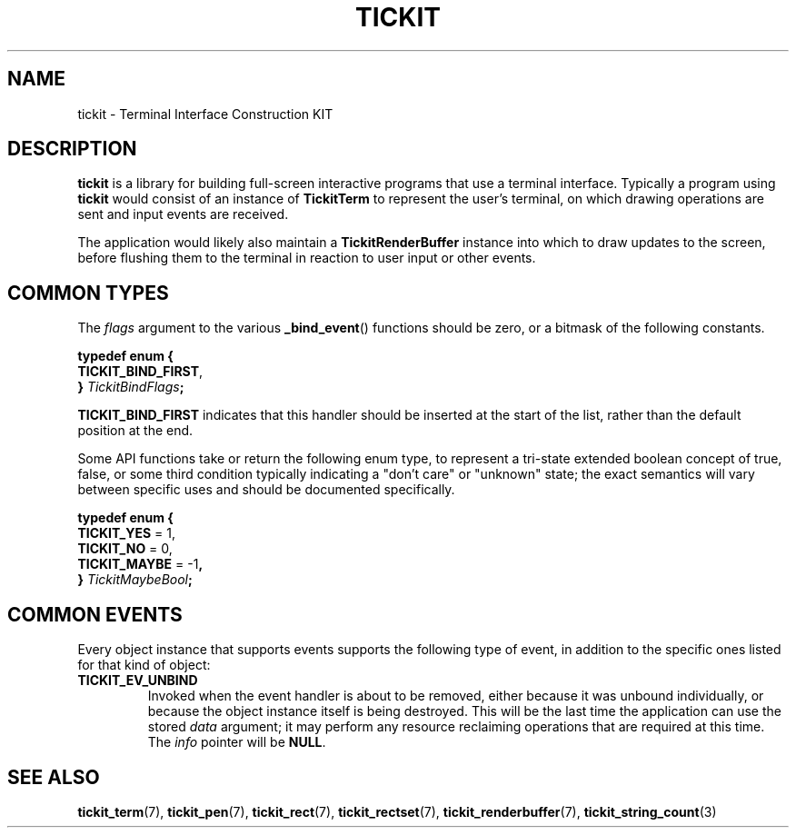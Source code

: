 .TH TICKIT 7
.SH NAME
tickit \- Terminal Interface Construction KIT
.SH DESCRIPTION
\fBtickit\fP is a library for building full-screen interactive programs that use a terminal interface. Typically a program using \fBtickit\fP would consist of an instance of \fBTickitTerm\fP to represent the user's terminal, on which drawing operations are sent and input events are received.
.PP
The application would likely also maintain a \fBTickitRenderBuffer\fP instance into which to draw updates to the screen, before flushing them to the terminal in reaction to user input or other events.
.SH "COMMON TYPES"
The \fIflags\fP argument to the various \fB_bind_event\fP() functions should be zero, or a bitmask of the following constants.
.sp
.EX
.B  typedef enum {
.BR  "  TICKIT_BIND_FIRST" ,
.BI "} " TickitBindFlags ;
.EE
.sp
.PP
\fBTICKIT_BIND_FIRST\fP indicates that this handler should be inserted at the start of the list, rather than the default position at the end.
.PP
Some API functions take or return the following enum type, to represent a tri-state extended boolean concept of true, false, or some third condition typically indicating a "don't care" or "unknown" state; the exact semantics will vary between specific uses and should be documented specifically.
.sp
.EX
.B  typedef enum {
.BR "  TICKIT_YES" " = 1,"
.BR "  TICKIT_NO" " = 0,"
.BR "  TICKIT_MAYBE" " = -1",
.BI "} " TickitMaybeBool ;
.EE
.SH "COMMON EVENTS"
Every object instance that supports events supports the following type of event, in addition to the specific ones listed for that kind of object:
.TP
.B TICKIT_EV_UNBIND
Invoked when the event handler is about to be removed, either because it was unbound individually, or because the object instance itself is being destroyed. This will be the last time the application can use the stored \fIdata\fP argument; it may perform any resource reclaiming operations that are required at this time. The \fIinfo\fP pointer will be \fBNULL\fP.
.SH "SEE ALSO"
.BR tickit_term (7),
.BR tickit_pen (7),
.BR tickit_rect (7),
.BR tickit_rectset (7),
.BR tickit_renderbuffer (7),
.BR tickit_string_count (3)

